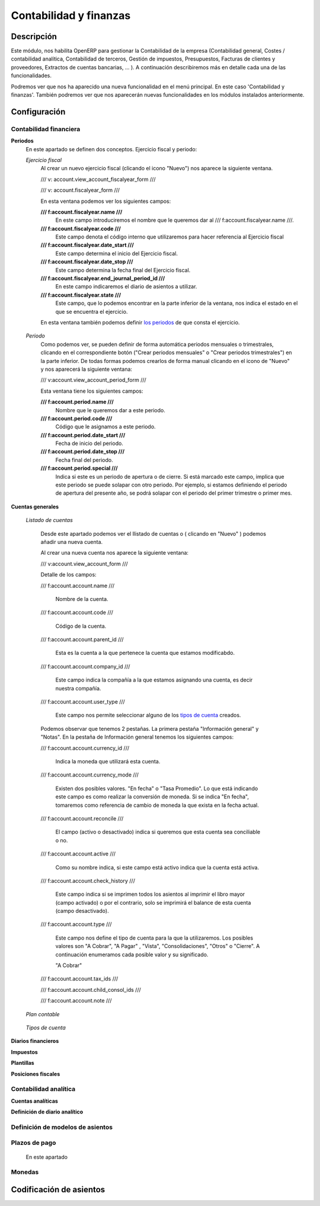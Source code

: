 .. Copyright (C) 2010 - NaN Projectes de Programari Lliure, S.L.
..                      http://www.NaN-tic.com
.. Esta documentación está sujeta a una licencia Creative Commons Attribution-ShareAlike 
.. http://creativecommons.org/licenses/by-sa/3.0/

-----------------------
Contabilidad y finanzas
-----------------------

Descripción
===========

Este módulo, nos habilita OpenERP para gestionar la Contabilidad de la empresa (Contabilidad general, Costes / contabilidad analítica, Contabilidad de terceros, Gestión de impuestos, Presupuestos, Facturas de clientes y proveedores, Extractos de cuentas bancarias, ... ). A continuación describiremos más en detalle cada una de las funcionalidades.

Podremos ver que nos ha aparecido una nueva funcionalidad en el menú principal. En este caso 'Contabilidad y finanzas'. También podremos ver que nos aparecerán nuevas funcionalidades en los módulos instalados anteriormente.


Configuración
=============

Contabilidad financiera
-----------------------

**Periodos**
	En este apartado se definen dos conceptos. Ejercicio fiscal y periodo:

	*Ejercicio fiscal*
		Al crear un nuevo ejercicio fiscal (clicando el icono "Nuevo") nos aparece la siguiente ventana.

		/// v: account.view_account_fiscalyear_form ///

                /// v: account.fiscalyear_form ///

		En esta ventana podemos ver los siguientes campos:

		**/// f:account.fiscalyear.name ///**
			En este campo introduciremos el nombre que le queremos dar al /// f:account.fiscalyear.name ///.
		**/// f:account.fiscalyear.code ///**
			Este campo denota el código interno que utilizaremos para hacer referencia al Ejercicio fiscal
		**/// f:account.fiscalyear.date_start ///**
			Este campo determina el inicio del Ejercicio fiscal.
		**/// f:account.fiscalyear.date_stop ///**
			Este campo determina la fecha final del Ejercicio fiscal.
		**/// f:account.fiscalyear.end_journal_period_id ///**
			En este campo indicaremos el diario de asientos a utilizar. 
		**/// f:account.fiscalyear.state ///**
			Este campo, que lo podemos encontrar en la parte inferior de la ventana, nos indica el estado en el que se encuentra el ejercicio.

		En esta ventana también podemos definir `los periodos`_ de que consta el ejercicio.

..	_`los periodos`:

	*Periodo*
		Como podemos ver, se pueden definir de forma automática periodos mensuales o trimestrales, clicando en el correspondiente botón ("Crear periodos mensuales" o "Crear periodos trimestrales") en la parte inferior.
		De todas formas podemos crearlos de forma manual clicando en el icono de "Nuevo" y nos aparecerá la siguiente ventana:
	
		/// v:account.view_account_period_form ///

		Esta ventana tiene los siguientes campos:

		**/// f:account.period.name ///**
			Nombre que le queremos dar a este periodo.
		**/// f:account.period.code ///**
			Código que le asignamos a este periodo.
		**/// f:account.period.date_start ///**
			Fecha de inicio del periodo.
		**/// f:account.period.date_stop ///**
			Fecha final del periodo.
		**/// f:account.period.special ///**
			Indica si este es un periodo de apertura o de cierre. Si está marcado este campo, implica que este periodo se puede solapar con otro periodo. Por ejemplo, si estamos definiendo el periodo de apertura del presente año, se podrá solapar con el periodo del primer trimestre o primer mes.
	
**Cuentas generales**
	
	*Listado de cuentas*

		Desde este apartado podemos ver el llistado de cuentas o ( clicando en "Nuevo" ) podemos añadir una nueva cuenta.
	
		Al crear una nueva cuenta nos aparece la siguiente ventana:

		/// v:account.view_account_form ///

		Detalle de los campos:

		/// f:account.account.name ///

			Nombre de la cuenta.

		/// f:account.account.code ///

			Código de la cuenta.

		/// f:account.account.parent_id ///

			Esta es la cuenta a la que pertenece la cuenta que estamos modificabdo.

		/// f:account.account.company_id ///

			Este campo indica la compañía a la que estamos asignando una cuenta, es decir nuestra compañía.

		/// f:account.account.user_type ///

			Este campo nos permite seleccionar alguno de los `tipos de cuenta`_ creados.

		Podemos observar que tenemos 2 pestañas. La primera pestaña "Información general" y "Notas". En la pestaña de Información general tenemos los siguientes campos:

		/// f:account.account.currency_id ///
			
			Indica la moneda que utilizará esta cuenta.

		/// f:account.account.currency_mode ///

			Existen dos posibles valores. "En fecha" o "Tasa Promedio". Lo que está indicando este campo es como realizar la conversión de moneda. Si se indica "En fecha", tomaremos como referencia de cambio de moneda la que exista en la fecha actual.

		/// f:account.account.reconcile ///

			El campo (activo o desactivado) indica si queremos que esta cuenta sea conciliable o no.

		/// f:account.account.active ///

			Como su nombre indica, si este campo está activo indica que la cuenta está activa.

		/// f:account.account.check_history ///

			Este campo indica si se imprimen todos los asientos al imprimir el libro mayor (campo activado) o por el contrario, solo se imprimirá el balance de esta cuenta (campo desactivado).

		/// f:account.account.type ///

			Este campo nos define el tipo de cuenta para la que la utilizaremos. Los posibles valores son "A Cobrar", "A Pagar" , "Vista", "Consolidaciones", "Otros" o "Cierre". A continuación enumeramos cada posible valor y su significado.

			"A Cobrar"

				

		/// f:account.account.tax_ids ///

		/// f:account.account.child_consol_ids ///

		/// f:account.account.note ///
	
	*Plan contable*

..	_`tipos de cuenta`:

	*Tipos de cuenta*

**Diarios financieros**

**Impuestos**

**Plantillas**

**Posiciones fiscales**

Contabilidad analítica
-----------------------

**Cuentas analíticas**

**Definición de diario analítico**

Definición de modelos de asientos
---------------------------------

Plazos de pago
--------------

	En este apartado

Monedas
-------

Codificación de asientos
========================



